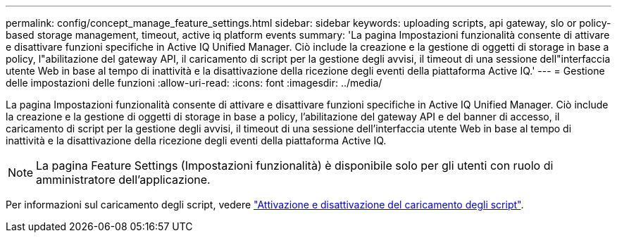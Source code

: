 ---
permalink: config/concept_manage_feature_settings.html 
sidebar: sidebar 
keywords: uploading scripts, api gateway, slo or policy-based storage management, timeout, active iq platform events 
summary: 'La pagina Impostazioni funzionalità consente di attivare e disattivare funzioni specifiche in Active IQ Unified Manager. Ciò include la creazione e la gestione di oggetti di storage in base a policy, l"abilitazione del gateway API, il caricamento di script per la gestione degli avvisi, il timeout di una sessione dell"interfaccia utente Web in base al tempo di inattività e la disattivazione della ricezione degli eventi della piattaforma Active IQ.' 
---
= Gestione delle impostazioni delle funzioni
:allow-uri-read: 
:icons: font
:imagesdir: ../media/


[role="lead"]
La pagina Impostazioni funzionalità consente di attivare e disattivare funzioni specifiche in Active IQ Unified Manager. Ciò include la creazione e la gestione di oggetti di storage in base a policy, l'abilitazione del gateway API e del banner di accesso, il caricamento di script per la gestione degli avvisi, il timeout di una sessione dell'interfaccia utente Web in base al tempo di inattività e la disattivazione della ricezione degli eventi della piattaforma Active IQ.

[NOTE]
====
La pagina Feature Settings (Impostazioni funzionalità) è disponibile solo per gli utenti con ruolo di amministratore dell'applicazione.

====
Per informazioni sul caricamento degli script, vedere link:task_enable_and_disable_ability_to_upload_scripts.html["Attivazione e disattivazione del caricamento degli script"].
